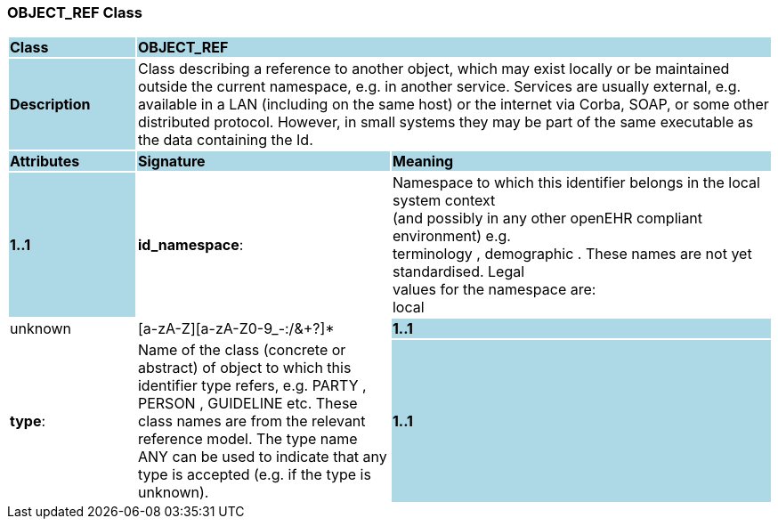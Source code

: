 === OBJECT_REF Class

[cols="^1,2,3"]
|===
|*Class*
{set:cellbgcolor:lightblue}
2+^|*OBJECT_REF*

|*Description*
{set:cellbgcolor:lightblue}
2+|Class describing a reference to another object, which may exist locally or be maintained outside the current namespace, e.g. in another service. Services are usually external, e.g. available in a LAN (including on the same host) or the internet via Corba, SOAP, or some other distributed protocol. However, in small systems they may be part of the same executable as the data containing the Id. 
{set:cellbgcolor!}

|*Attributes*
{set:cellbgcolor:lightblue}
^|*Signature*
^|*Meaning*

|*1..1*
{set:cellbgcolor:lightblue}
|*id_namespace*: 
{set:cellbgcolor!}
|Namespace to which this identifier belongs in the local system context  +
(and possibly in any other openEHR compliant environment) e.g.  +
 terminology ,  demographic . These names are not yet standardised. Legal  +
values for the namespace are: +
local  |  unknown  |  [a-zA-Z][a-zA-Z0-9_-:/&+?]* 

|*1..1*
{set:cellbgcolor:lightblue}
|*type*: 
{set:cellbgcolor!}
|Name of the  class (concrete or abstract) of object to which this identifier type refers, e.g.  PARTY ,  PERSON ,  GUIDELINE  etc. These class names are from the relevant reference model. The type name   ANY  can be used to indicate that any type is accepted (e.g. if the type is unknown). 

|*1..1*
{set:cellbgcolor:lightblue}
|*id*: `OBJECT_ID`
{set:cellbgcolor!}
|Globally unique id of an object, regardless of where it is stored.
|===
